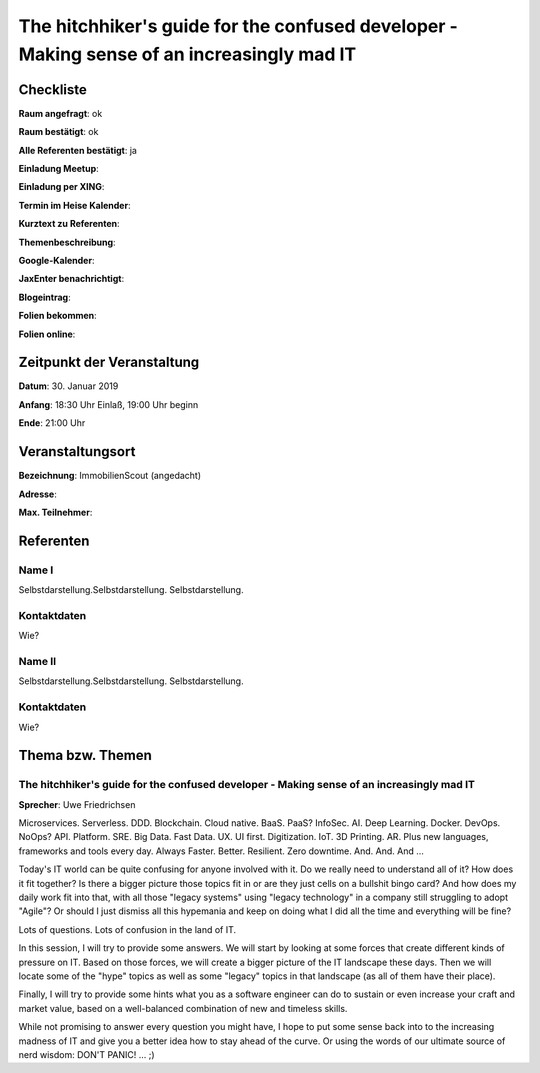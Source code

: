 The hitchhiker's guide for the confused developer - Making sense of an increasingly mad IT
=================

Checkliste
----------

**Raum angefragt**: ok

**Raum bestätigt**: ok

**Alle Referenten bestätigt**: ja

**Einladung Meetup**:

**Einladung per XING**:

**Termin im Heise Kalender**:

**Kurztext zu Referenten**:

**Themenbeschreibung**:

**Google-Kalender**:

**JaxEnter benachrichtigt**:

**Blogeintrag**:

**Folien bekommen**:

**Folien online**:

Zeitpunkt der Veranstaltung
---------------------------

**Datum**: 30. Januar 2019

**Anfang**: 18:30 Uhr Einlaß, 19:00 Uhr beginn

**Ende**: 21:00 Uhr

Veranstaltungsort
-----------------

**Bezeichnung**: ImmobilienScout (angedacht)

**Adresse**:

**Max. Teilnehmer**:

Referenten
----------

Name I
~~~~~~
Selbstdarstellung.Selbstdarstellung. Selbstdarstellung.

Kontaktdaten
~~~~~~~~~~~~
Wie?

Name II
~~~~~~~
Selbstdarstellung.Selbstdarstellung. Selbstdarstellung.

Kontaktdaten
~~~~~~~~~~~~
Wie?

Thema bzw. Themen
-----------------

The hitchhiker's guide for the confused developer - Making sense of an increasingly mad IT
~~~~~~~~~~~~~~~~~~~
**Sprecher**: Uwe Friedrichsen

Microservices. Serverless. DDD. Blockchain. Cloud native. BaaS. PaaS? InfoSec.
AI. Deep Learning. Docker. DevOps. NoOps? API. Platform. SRE. Big Data. Fast
Data. UX. UI first. Digitization. IoT. 3D Printing. AR. Plus new languages,
frameworks and tools every day. Always Faster. Better. Resilient.
Zero downtime. And. And. And ...

Today's IT world can be quite confusing for anyone involved with it.
Do we really need to understand all of it? How does it fit together? Is there
a bigger picture those topics fit in or are they just cells on a bullshit
bingo card? And how does my daily work fit into that, with all those
"legacy systems" using "legacy technology" in a company still struggling
to adopt "Agile"? Or should I just dismiss all this hypemania and keep
on doing what I did all the time and everything will be fine?

Lots of questions. Lots of confusion in the land of IT.

In this session, I will try to provide some answers. We will start by
looking at some forces that create different kinds of pressure on IT.
Based on those forces, we will create a bigger picture of the IT
landscape these days. Then we will locate some of the "hype" topics
as well as some "legacy" topics in that landscape (as all of
them have their place).

Finally, I will try to provide some hints what you as a software
engineer can do to sustain or even increase your craft and market value,
based on a well-balanced combination of new and timeless skills.

While not promising to answer every question you might have, I hope
to put some sense back into to the increasing madness of IT and give you
a better idea how to stay ahead of the curve. Or using the words
of our ultimate source of nerd wisdom: DON'T PANIC! ... ;)
